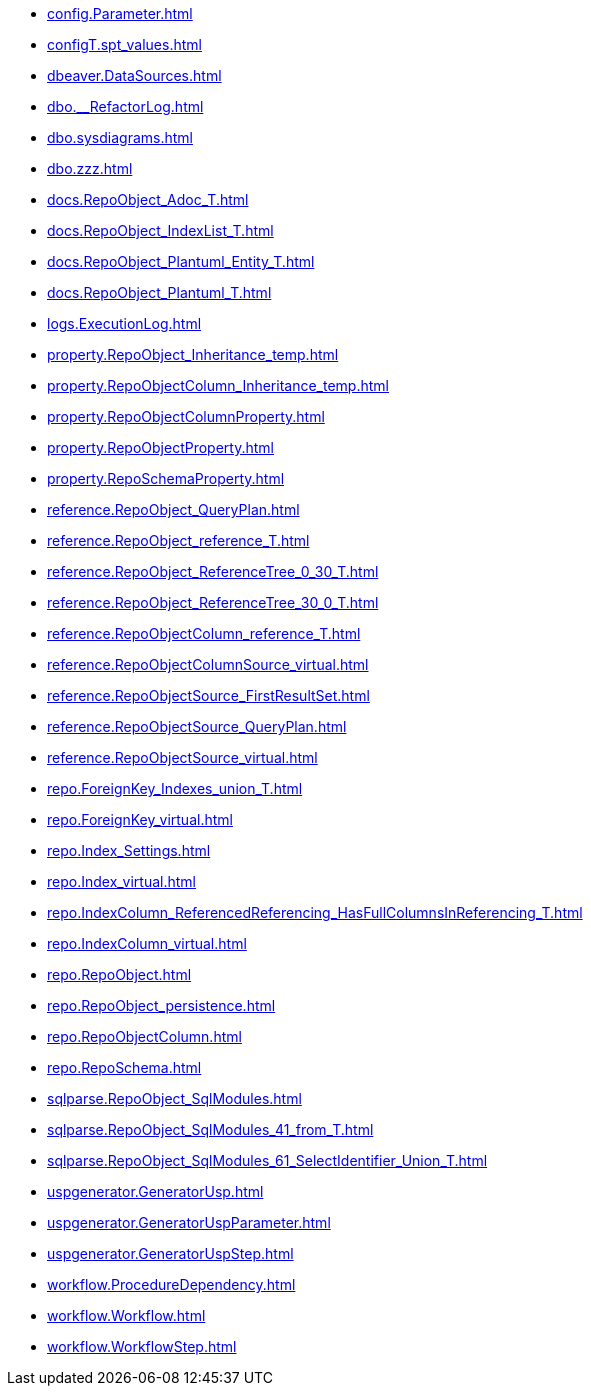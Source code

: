 * xref:config.Parameter.adoc[]
* xref:configT.spt_values.adoc[]
* xref:dbeaver.DataSources.adoc[]
* xref:dbo.__RefactorLog.adoc[]
* xref:dbo.sysdiagrams.adoc[]
* xref:dbo.zzz.adoc[]
* xref:docs.RepoObject_Adoc_T.adoc[]
* xref:docs.RepoObject_IndexList_T.adoc[]
* xref:docs.RepoObject_Plantuml_Entity_T.adoc[]
* xref:docs.RepoObject_Plantuml_T.adoc[]
* xref:logs.ExecutionLog.adoc[]
* xref:property.RepoObject_Inheritance_temp.adoc[]
* xref:property.RepoObjectColumn_Inheritance_temp.adoc[]
* xref:property.RepoObjectColumnProperty.adoc[]
* xref:property.RepoObjectProperty.adoc[]
* xref:property.RepoSchemaProperty.adoc[]
* xref:reference.RepoObject_QueryPlan.adoc[]
* xref:reference.RepoObject_reference_T.adoc[]
* xref:reference.RepoObject_ReferenceTree_0_30_T.adoc[]
* xref:reference.RepoObject_ReferenceTree_30_0_T.adoc[]
* xref:reference.RepoObjectColumn_reference_T.adoc[]
* xref:reference.RepoObjectColumnSource_virtual.adoc[]
* xref:reference.RepoObjectSource_FirstResultSet.adoc[]
* xref:reference.RepoObjectSource_QueryPlan.adoc[]
* xref:reference.RepoObjectSource_virtual.adoc[]
* xref:repo.ForeignKey_Indexes_union_T.adoc[]
* xref:repo.ForeignKey_virtual.adoc[]
* xref:repo.Index_Settings.adoc[]
* xref:repo.Index_virtual.adoc[]
* xref:repo.IndexColumn_ReferencedReferencing_HasFullColumnsInReferencing_T.adoc[]
* xref:repo.IndexColumn_virtual.adoc[]
* xref:repo.RepoObject.adoc[]
* xref:repo.RepoObject_persistence.adoc[]
* xref:repo.RepoObjectColumn.adoc[]
* xref:repo.RepoSchema.adoc[]
* xref:sqlparse.RepoObject_SqlModules.adoc[]
* xref:sqlparse.RepoObject_SqlModules_41_from_T.adoc[]
* xref:sqlparse.RepoObject_SqlModules_61_SelectIdentifier_Union_T.adoc[]
* xref:uspgenerator.GeneratorUsp.adoc[]
* xref:uspgenerator.GeneratorUspParameter.adoc[]
* xref:uspgenerator.GeneratorUspStep.adoc[]
* xref:workflow.ProcedureDependency.adoc[]
* xref:workflow.Workflow.adoc[]
* xref:workflow.WorkflowStep.adoc[]
